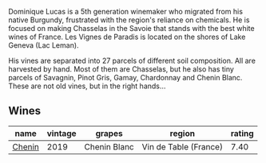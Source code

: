 Dominique Lucas is a 5th generation winemaker who migrated from his native Burgundy, frustrated with the region's reliance on chemicals. He is focused on making Chasselas in the Savoie that stands with the best white wines of France. Les Vignes de Paradis is located on the shores of Lake Geneva (Lac Leman).

His vines are separated into 27 parcels of different soil composition. All are harvested by hand. Most of them are Chasselas, but he also has tiny parcels of Savagnin, Pinot Gris, Gamay, Chardonnay and Chenin Blanc. These are not old vines, but in the right hands...

** Wines

#+attr_html: :class wines-table
|                                                name | vintage |       grapes |                region | rating |
|-----------------------------------------------------+---------+--------------+-----------------------+--------|
| [[barberry:/wines/084f2900-816b-4687-bceb-9fe28995f7cc][Chenin]] |    2019 | Chenin Blanc | Vin de Table (France) |   7.40 |
